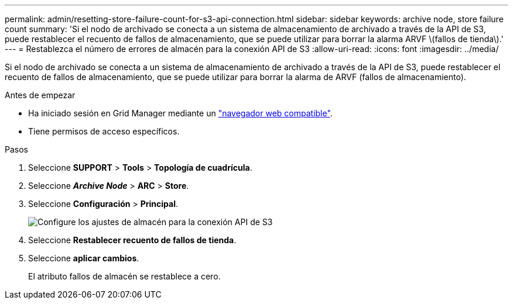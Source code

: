 ---
permalink: admin/resetting-store-failure-count-for-s3-api-connection.html 
sidebar: sidebar 
keywords: archive node, store failure count 
summary: 'Si el nodo de archivado se conecta a un sistema de almacenamiento de archivado a través de la API de S3, puede restablecer el recuento de fallos de almacenamiento, que se puede utilizar para borrar la alarma ARVF \(fallos de tienda\).' 
---
= Restablezca el número de errores de almacén para la conexión API de S3
:allow-uri-read: 
:icons: font
:imagesdir: ../media/


[role="lead"]
Si el nodo de archivado se conecta a un sistema de almacenamiento de archivado a través de la API de S3, puede restablecer el recuento de fallos de almacenamiento, que se puede utilizar para borrar la alarma de ARVF (fallos de almacenamiento).

.Antes de empezar
* Ha iniciado sesión en Grid Manager mediante un link:../admin/web-browser-requirements.html["navegador web compatible"].
* Tiene permisos de acceso específicos.


.Pasos
. Seleccione *SUPPORT* > *Tools* > *Topología de cuadrícula*.
. Seleccione *_Archive Node_* > *ARC* > *Store*.
. Seleccione *Configuración* > *Principal*.
+
image::../media/archive_store_s3.gif[Configure los ajustes de almacén para la conexión API de S3]

. Seleccione *Restablecer recuento de fallos de tienda*.
. Seleccione *aplicar cambios*.
+
El atributo fallos de almacén se restablece a cero.


